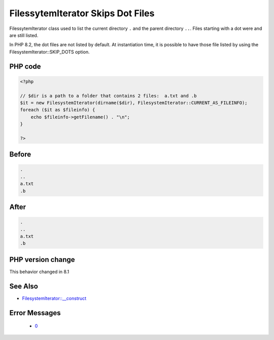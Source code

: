 .. _`filessytemiterator-skips-dot-files`:

FilessytemIterator Skips Dot Files
==================================
.. meta::
	:description:
		FilessytemIterator Skips Dot Files: FilessytemIterator class used to list the current directory ``.
	:twitter:card: summary_large_image
	:twitter:site: @exakat
	:twitter:title: FilessytemIterator Skips Dot Files
	:twitter:description: FilessytemIterator Skips Dot Files: FilessytemIterator class used to list the current directory ``
	:twitter:creator: @exakat
	:twitter:image:src: https://php-changed-behaviors.readthedocs.io/en/latest/_static/logo.png
	:og:image: https://php-changed-behaviors.readthedocs.io/en/latest/_static/logo.png
	:og:title: FilessytemIterator Skips Dot Files
	:og:type: article
	:og:description: FilessytemIterator class used to list the current directory ``
	:og:url: https://php-tips.readthedocs.io/en/latest/tips/filessytemiteratorSkipDot.html
	:og:locale: en

FilessytemIterator class used to list the current directory ``.`` and the parent directory ``..``. Files starting with a dot were and are still listed. 



In PHP 8.2, the dot files are not listed by default. At instantiation time, it is possible to have those file listed by using the FilesystemIterator::SKIP_DOTS option.

PHP code
________
.. code-block:: php

   <?php
   
   // $dir is a path to a folder that contains 2 files:  a.txt and .b 
   $it = new FilesystemIterator(dirname($dir), FilesystemIterator::CURRENT_AS_FILEINFO);
   foreach ($it as $fileinfo) {
       echo $fileinfo->getFilename() . "\n";
   }
   
   ?>

Before
______
.. code-block:: output

   .
   ..
   a.txt
   .b

After
______
.. code-block:: output

   .
   ..
   a.txt
   .b


PHP version change
__________________
This behavior changed in 8.1


See Also
________

* `FilesystemIterator::__construct <\https://www.php.net/manual/en/filesystemiterator.construct.php>`_


Error Messages
______________

  + `0 <https://php-errors.readthedocs.io/en/latest/messages/.html>`_



